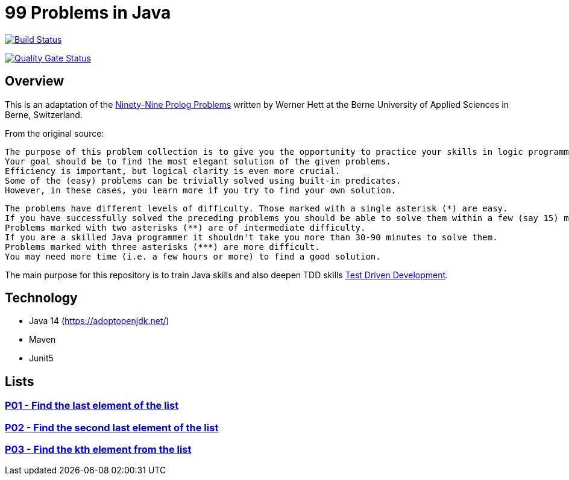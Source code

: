 = 99 Problems in Java

image:https://travis-ci.org/Mishco/99-problems.svg?branch=master["Build Status", link="https://travis-ci.org/Mishco/99-problems"]

image:https://sonarcloud.io/api/project_badges/measure?project=Mishco_99-problems&metric=alert_status[Quality Gate Status, link="https://sonarcloud.io/dashboard?id=Mishco_99-problems"]

== Overview

This is an adaptation of the link:https://sites.google.com/site/prologsite/prolog-problems[Ninety-Nine Prolog Problems] written by Werner Hett at the Berne University of Applied Sciences in Berne, Switzerland.

From the original source:

    The purpose of this problem collection is to give you the opportunity to practice your skills in logic programming.
    Your goal should be to find the most elegant solution of the given problems.
    Efficiency is important, but logical clarity is even more crucial.
    Some of the (easy) problems can be trivially solved using built-in predicates.
    However, in these cases, you learn more if you try to find your own solution.

    The problems have different levels of difficulty. Those marked with a single asterisk (*) are easy.
    If you have successfully solved the preceding problems you should be able to solve them within a few (say 15) minutes.
    Problems marked with two asterisks (**) are of intermediate difficulty.
    If you are a skilled Java programmer it shouldn't take you more than 30-90 minutes to solve them.
    Problems marked with three asterisks (***) are more difficult.
    You may need more time (i.e. a few hours or more) to find a good solution.

The main purpose for this repository is to train Java skills and also deepen TDD skills link:https://martinfowler.com/bliki/TestDrivenDevelopment.html[Test Driven Development].

== Technology

* Java 14 (https://adoptopenjdk.net/)
* Maven
* Junit5

== Lists

=== link:/src/main/java/lists/P01.java[P01 - Find the last element of the list]

=== link:/src/main/java/lists/P02.java[P02 - Find the second last element of the list]

=== link:/src/main/java/lists/P03.java[P03 - Find the kth element from the list]



